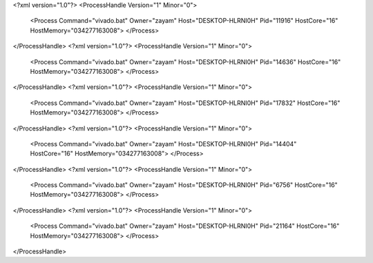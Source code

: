 <?xml version="1.0"?>
<ProcessHandle Version="1" Minor="0">
    <Process Command="vivado.bat" Owner="zayam" Host="DESKTOP-HLRNI0H" Pid="11916" HostCore="16" HostMemory="034277163008">
    </Process>
</ProcessHandle>
<?xml version="1.0"?>
<ProcessHandle Version="1" Minor="0">
    <Process Command="vivado.bat" Owner="zayam" Host="DESKTOP-HLRNI0H" Pid="14636" HostCore="16" HostMemory="034277163008">
    </Process>
</ProcessHandle>
<?xml version="1.0"?>
<ProcessHandle Version="1" Minor="0">
    <Process Command="vivado.bat" Owner="zayam" Host="DESKTOP-HLRNI0H" Pid="17832" HostCore="16" HostMemory="034277163008">
    </Process>
</ProcessHandle>
<?xml version="1.0"?>
<ProcessHandle Version="1" Minor="0">
    <Process Command="vivado.bat" Owner="zayam" Host="DESKTOP-HLRNI0H" Pid="14404" HostCore="16" HostMemory="034277163008">
    </Process>
</ProcessHandle>
<?xml version="1.0"?>
<ProcessHandle Version="1" Minor="0">
    <Process Command="vivado.bat" Owner="zayam" Host="DESKTOP-HLRNI0H" Pid="6756" HostCore="16" HostMemory="034277163008">
    </Process>
</ProcessHandle>
<?xml version="1.0"?>
<ProcessHandle Version="1" Minor="0">
    <Process Command="vivado.bat" Owner="zayam" Host="DESKTOP-HLRNI0H" Pid="21164" HostCore="16" HostMemory="034277163008">
    </Process>
</ProcessHandle>
